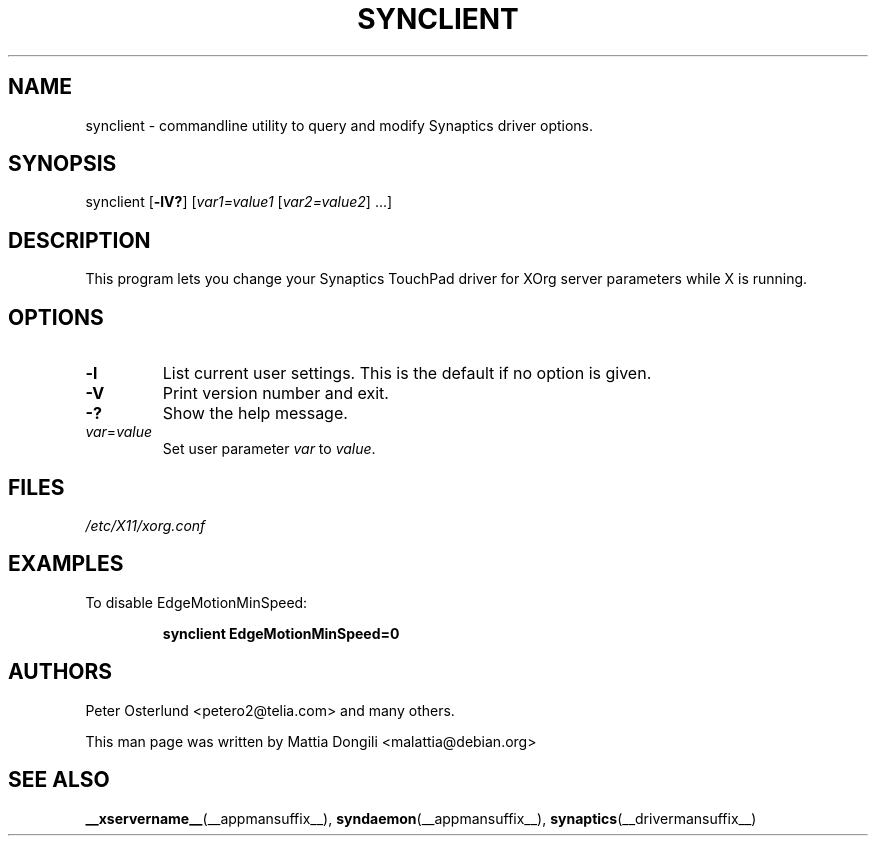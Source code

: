 .\" shorthand for double quote that works everywhere.
.ds q \N'34'
.TH SYNCLIENT __appmansuffix__ 2013-03-26 __vendorversion__
.SH NAME
synclient \- commandline utility to query and modify Synaptics driver
options.
.SH "SYNOPSIS"
synclient [\fB\-lV?\fP] [\fIvar1=value1\fP [\fIvar2=value2\fP] ...]
.SH "DESCRIPTION"
This program lets you change your Synaptics TouchPad driver for
XOrg server parameters while X is running.
.SH "OPTIONS"
.TP
.B \-l
List current user settings.
This is the default if no option is given.
.TP
.B \-V
Print version number and exit.
.TP
.B \-?
Show the help message.
.TP
.IR var = value
Set user parameter \fIvar\fR to \fIvalue\fR.
.SH "FILES"
\fI/etc/X11/xorg.conf\fP
.SH "EXAMPLES"
To disable EdgeMotionMinSpeed:
.IP
.B synclient EdgeMotionMinSpeed=0
.SH "AUTHORS"
Peter Osterlund <petero2@telia.com> and many others.
.LP
This man page was written by Mattia Dongili <malattia@debian.org>
.SH "SEE ALSO"
.BR __xservername__ (__appmansuffix__),
.BR syndaemon (__appmansuffix__),
.BR synaptics (__drivermansuffix__)
